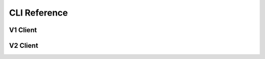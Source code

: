 =============
CLI Reference
=============

V1 Client
=========

.. autoprogram-cliff:: cloudkittyclient.v1
   :application: cloudkitty


V2 Client
=========

.. autoprogram-cliff:: cloudkittyclient.v2
   :command: dataframes add

.. autoprogram-cliff:: cloudkittyclient.v2
   :command: scope state get

.. autoprogram-cliff:: cloudkittyclient.v2
   :command: summary get
